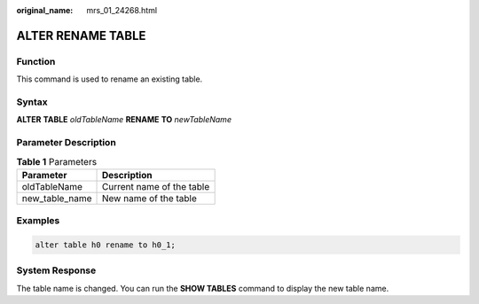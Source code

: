 :original_name: mrs_01_24268.html

.. _mrs_01_24268:

ALTER RENAME TABLE
==================

Function
--------

This command is used to rename an existing table.

Syntax
------

**ALTER** **TABLE** *oldTableName* **RENAME** **TO** *newTableName*

Parameter Description
---------------------

.. table:: **Table 1** Parameters

   ============== =========================
   Parameter      Description
   ============== =========================
   oldTableName   Current name of the table
   new_table_name New name of the table
   ============== =========================

Examples
--------

.. code-block::

   alter table h0 rename to h0_1;

System Response
---------------

The table name is changed. You can run the **SHOW TABLES** command to display the new table name.
